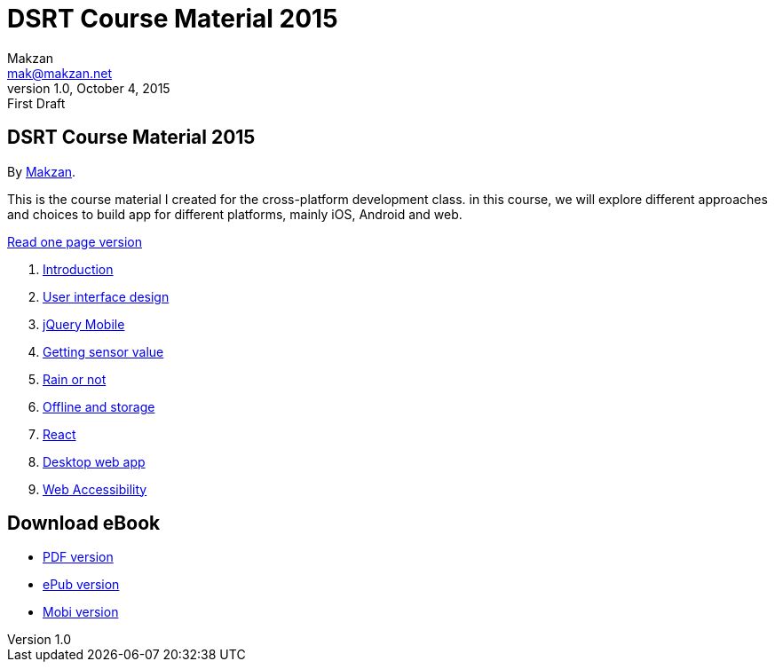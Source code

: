 = DSRT Course Material 2015
Makzan <mak@makzan.net>
v1.0, October 4, 2015: First Draft
:doctype: book
:docinfo:
:linkcss:

== DSRT Course Material 2015

By http://makzan.net[Makzan].

This is the course material I created for the cross-platform development class. in this course, we will explore different approaches and choices to build app for different platforms, mainly iOS, Android and web.

link:dsrt-course-2015.html[Read one page version]

1. link:01-introduction.html[Introduction]
2. link:02-user-interface-design.html[User interface design]
3. link:03-jquery-mobile.html[jQuery Mobile]
4. link:04-getting-sensor-value.html[Getting sensor value]
5. link:05-rain-or-not.html[Rain or not]
6. link:06-offline-and-storage.html[Offline and storage]
7. link:07-react.html[React]
8. link:0x-desktop-web-app.html[Desktop web app]
9. link:0x-web-accessibility.html[Web Accessibility]


== Download eBook

- link:dsrt-course-2015.pdf[PDF version]
- link:dsrt-course-2015.epub[ePub version]
- link:dsrt-course-2015.mobi[Mobi version]
